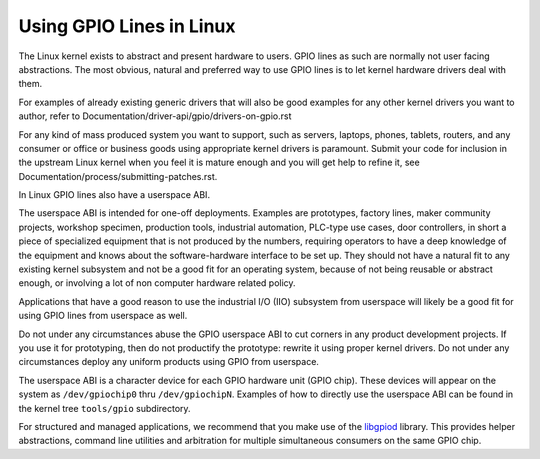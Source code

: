 =========================
Using GPIO Lines in Linux
=========================

The Linux kernel exists to abstract and present hardware to users. GPIO lines
as such are normally not user facing abstractions. The most obvious, natural
and preferred way to use GPIO lines is to let kernel hardware drivers deal
with them.

For examples of already existing generic drivers that will also be good
examples for any other kernel drivers you want to author, refer to
Documentation/driver-api/gpio/drivers-on-gpio.rst

For any kind of mass produced system you want to support, such as servers,
laptops, phones, tablets, routers, and any consumer or office or business goods
using appropriate kernel drivers is paramount. Submit your code for inclusion
in the upstream Linux kernel when you feel it is mature enough and you will get
help to refine it, see Documentation/process/submitting-patches.rst.

In Linux GPIO lines also have a userspace ABI.

The userspace ABI is intended for one-off deployments. Examples are prototypes,
factory lines, maker community projects, workshop specimen, production tools,
industrial automation, PLC-type use cases, door controllers, in short a piece
of specialized equipment that is not produced by the numbers, requiring
operators to have a deep knowledge of the equipment and knows about the
software-hardware interface to be set up. They should not have a natural fit
to any existing kernel subsystem and not be a good fit for an operating system,
because of not being reusable or abstract enough, or involving a lot of non
computer hardware related policy.

Applications that have a good reason to use the industrial I/O (IIO) subsystem
from userspace will likely be a good fit for using GPIO lines from userspace as
well.

Do not under any circumstances abuse the GPIO userspace ABI to cut corners in
any product development projects. If you use it for prototyping, then do not
productify the prototype: rewrite it using proper kernel drivers. Do not under
any circumstances deploy any uniform products using GPIO from userspace.

The userspace ABI is a character device for each GPIO hardware unit (GPIO chip).
These devices will appear on the system as ``/dev/gpiochip0`` thru
``/dev/gpiochipN``. Examples of how to directly use the userspace ABI can be
found in the kernel tree ``tools/gpio`` subdirectory.

For structured and managed applications, we recommend that you make use of the
libgpiod_ library. This provides helper abstractions, command line utilities
and arbitration for multiple simultaneous consumers on the same GPIO chip.

.. _libgpiod: https://git.kernel.org/pub/scm/libs/libgpiod/libgpiod.git/

